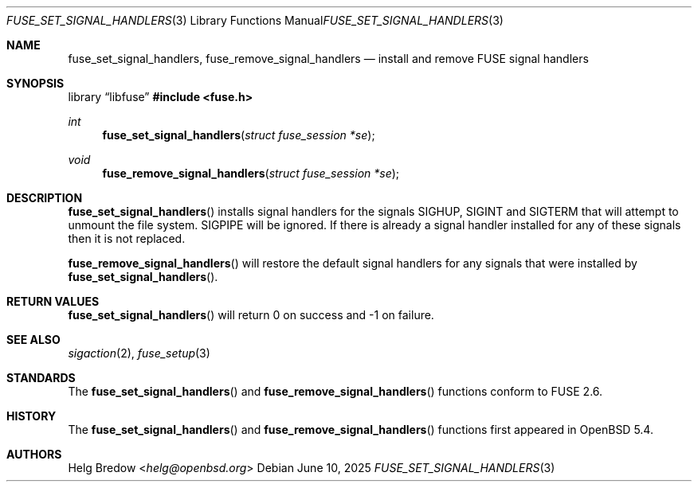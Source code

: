 .\" $OpenBSD: fuse_set_signal_handlers.3,v 1.3 2025/06/10 12:55:33 schwarze Exp $
.\"
.\" Copyright (c) 2018 Helg Bredow <helg@openbsd.org>
.\"
.\" Permission to use, copy, modify, and distribute this software for any
.\" purpose with or without fee is hereby granted, provided that the above
.\" copyright notice and this permission notice appear in all copies.
.\"
.\" THE SOFTWARE IS PROVIDED "AS IS" AND THE AUTHOR DISCLAIMS ALL WARRANTIES
.\" WITH REGARD TO THIS SOFTWARE INCLUDING ALL IMPLIED WARRANTIES OF
.\" MERCHANTABILITY AND FITNESS. IN NO EVENT SHALL THE AUTHOR BE LIABLE FOR
.\" ANY SPECIAL, DIRECT, INDIRECT, OR CONSEQUENTIAL DAMAGES OR ANY DAMAGES
.\" WHATSOEVER RESULTING FROM LOSS OF USE, DATA OR PROFITS, WHETHER IN AN
.\" ACTION OF CONTRACT, NEGLIGENCE OR OTHER TORTIOUS ACTION, ARISING OUT OF
.\" OR IN CONNECTION WITH THE USE OR PERFORMANCE OF THIS SOFTWARE.
.\"
.Dd $Mdocdate: June 10 2025 $
.Dt FUSE_SET_SIGNAL_HANDLERS 3
.Os
.Sh NAME
.Nm fuse_set_signal_handlers ,
.Nm fuse_remove_signal_handlers
.Nd install and remove FUSE signal handlers
.Sh SYNOPSIS
.Lb libfuse
.In fuse.h
.Ft int
.Fn fuse_set_signal_handlers "struct fuse_session *se"
.Ft void
.Fn fuse_remove_signal_handlers "struct fuse_session *se"
.Sh DESCRIPTION
.Fn fuse_set_signal_handlers
installs signal handlers for the signals SIGHUP, SIGINT and SIGTERM that
will attempt to unmount the file system.
SIGPIPE will be ignored.
If there is already a signal handler installed for any of these signals
then it is not replaced.
.Pp
.Fn fuse_remove_signal_handlers
will restore the default signal handlers for any signals that were
installed by
.Fn fuse_set_signal_handlers .
.Sh RETURN VALUES
.Fn fuse_set_signal_handlers
will return 0 on success and -1 on failure.
.Sh SEE ALSO
.Xr sigaction 2 ,
.Xr fuse_setup 3
.Sh STANDARDS
The
.Fn fuse_set_signal_handlers
and
.Fn fuse_remove_signal_handlers
functions conform to FUSE 2.6.
.Sh HISTORY
The
.Fn fuse_set_signal_handlers
and
.Fn fuse_remove_signal_handlers
functions first appeared in
.Ox 5.4 .
.Sh AUTHORS
.An Helg Bredow Aq Mt helg@openbsd.org
